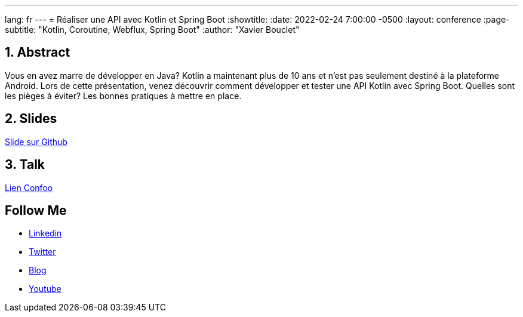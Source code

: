 ---
lang: fr
---
= Réaliser une API avec Kotlin et Spring Boot
:showtitle:
//:page-excerpt: Excerpt goes here.
//:page-root: ../../../
:date: 2022-02-24 7:00:00 -0500
:layout: conference
//:title: Man must explore, r sand this is exploration at its greatest
:page-subtitle: "Kotlin, Coroutine, Webflux, Spring Boot"
// :page-background: /img/2023-profil-pic-conference.png
:author: "Xavier Bouclet"

== 1. Abstract

Vous en avez marre de développer en Java?
Kotlin a maintenant plus de 10 ans et n'est pas seulement destiné à la plateforme Android.
Lors de cette présentation, venez découvrir comment développer et tester une API Kotlin avec Spring Boot.
Quelles sont les pièges à éviter?
Les bonnes pratiques à mettre en place.

== 2. Slides

https://github.com/mikrethor/kotlin-spring-boot-api[Slide sur Github]

== 3. Talk

https://confoo.ca/en/2022/session/realiser-une-api-avec-kotlin-et-spring-boot[Lien Confoo]

== Follow Me

- https://www.linkedin.com/in/🇨🇦-xavier-bouclet-667b0431/[Linkedin]
- https://twitter.com/XavierBOUCLET[Twitter]
- https://www.xavierbouclet.com/[Blog]
- https://www.youtube.com/@xavierbouclet[Youtube]


